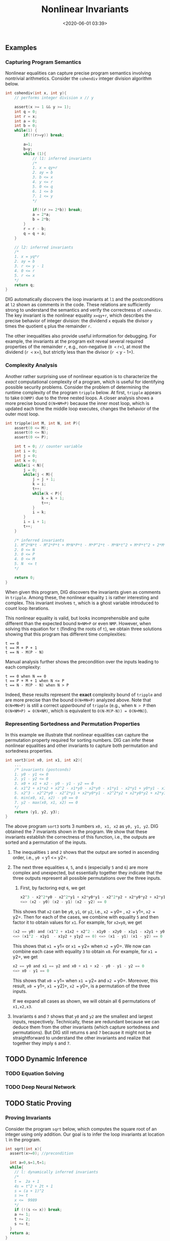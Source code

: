 #+TITLE: Nonlinear Invariants
#+date: <2020-06-01 03:39>
#+description: nonlinear invariants
#+filetags: blog research invariants

** Examples
   :PROPERTIES:
   :CUSTOM_ID: examples
   :END:

*** Capturing Program Semantics
    :PROPERTIES:
    :CUSTOM_ID: capturing-program-semantics
    :END:

Nonlinear equalities can capture precise program semantics involving
nontrivial arithmetics. Consider the =cohendiv= integer division
algorithm below.

#+BEGIN_SRC C
  int cohendiv(int x, int y){
      // performs integer division x // y

      assert(x >= 1 && y >= 1);
      int q = 0;
      int r = x;
      int a = 0;
      int b = 0;
      while(1) {
          if(!(r>=y)) break;

          a=1;
          b=y;
          while (1){
              // l1: inferred invariants
              /*
              1. x = qy+r
              2. ay = b
              3. b <= x
              4. y <= r
              5. 0 <= q
              6. 1 <= b
              7. 1 <= y
              */

              if(!(r >= 2*b)) break;
              a = 2*a;
              b = 2*b;
          }
          r = r - b;
          q = q + a;
      }

      // l2: inferred invariants
      /*
      1. x = yq*r
      2. ay = b
      3. r <= y - 1
      4. 0 <= r
      5. r <= x
      */
      return q;
  }
#+END_SRC

DIG automatically discovers the loop invariants at =l1= and the
postconditions at =l2= shown as comments in the code. These relations
are sufficiently strong to understand the semantics and verify the
correctness of =cohendiv=. The key invariant is the nonlinear equality
=x=qy+r=, which describes the precise behavior of integer division: the
dividend =x= equals the divisor =y= times the quotient =q= plus the
remainder =r=.

The other inequalities also provide useful information for debugging.
For example, the invariants at the program exit reveal several required
properties of the remainder =r=, e.g., non-negative (=0 <= r=), at most
the dividend (=r <= x=), but strictly less than the divisor
(=r <= y - 1=).

*** Complexity Analysis
    :PROPERTIES:
    :CUSTOM_ID: complexity-analysis
    :END:

Another rather surprising use of nonlinear equation is to characterize
the /exact/ computational complexity of a program, which is useful for
identifying possible security problems. Consider the problem of
determining the runtime complexity of the program =tripple= below. At
first, =tripple= appears to take =O(NMP)= due to the three nested loops.
A closer analysis shows a more precise bound =O(N+NM+P)= because the
inner most loop, which is updated each time the middle loop executes,
changes the behavior of the outer most loop.

#+BEGIN_SRC C
  int tripple(int M, int N, int P){
      assert(0 <= M);
      assert(0 <= N);
      assert(0 <= P);
       
      int t = 0; // counter variable
      int i = 0;
      int j = 0;
      int k = 0;
      while(i < N){
          j = 0;
          while(j < M){          
              j = j + 1;
              k = i;
              t++;
              while(k < P){           
                  k = k + 1;
                  t++;
              }
              i = k;
          }
          i = i + 1;
          t++;
      }
       
      /* inferred invariants
      1. M^2*N*t - M^2*P*t + M*N*P*t - M*P^2*t - M*N*t^2 + M*P*t^2 + 2*M*N*t - M*P*t + N*P*t - M*t^2 - N*t^2 - P*t^2 + t^3 + N*t - t^2 == 0
      2. 0 <= N
      3. 0 <= P 
      4. 0 <= M 
      5. N  <= t
      */

      return 0;
  }
#+END_SRC

When given this program, DIG discovers the invariants given as comments
in =tripple=. Among these, the nonlinear equality =1= is rather
interesting and complex. This invariant involves =t=, which is a ghost
variable introduced to count loop iterations.

This nonlinear equality is valid, but looks incomprehensible and quite
different than the expected bound =N+NM+P= or even =NMP=. However, when
solving this equation for =t= (finding the roots of =t=), we obtain
three solutions showing that this program has different time
complexities:

#+BEGIN_EXAMPLE
  t == 0
  t == M + P + 1
  t == N - M(P - N)
#+END_EXAMPLE

Manual analysis further shows the precondition over the inputs leading
to each complexity:

#+BEGIN_EXAMPLE
  t == 0 when N == 0
  t == P + M + 1 when N <= P
  t == N - M(P - N) when N > P
#+END_EXAMPLE

Indeed, these results represent the *exact* complexity bound of
=tripple= and are more precise than the bound =O(N+MN+P)= analyzed
above. Note that =O(N+MN+P)= is still a correct /upperbound/ of
=tripple= (e.g., when =N > P= then =O(N+NM+P) = O(N+NM)=, which is
equivalent to =O(N-M(P-N)) = O(N+MN)=).

*** Representing Sortedness and Permutation Properties
    :PROPERTIES:
    :CUSTOM_ID: representing-sortedness-and-permutation-properties
    :END:

In this example we illustrate that nonlinear equalities can capture the
permutation property required for sorting numbers. DIG can infer these
nonlinear equalities and other invariants to capture both permutation
and sortedness properties.

#+BEGIN_SRC C
  int sort3(int x0, int x1, int x2){
      ...
      /* invariants (postconds)
      1. y0 - y1 <= 0
      2. y1 - y2 <= 0
      3. x0 + x1 + x2 - y0 - y1 - y2 == 0
      4. x1^2 + x1*x2 + x2^2 - x1*y0 - x2*y0 - x1*y1 - x2*y1 + y0*y1 - x1*y2 - x2*y2 + y0*y2 + y1*y2 == 0
      5. x2^3 - x2^2*y0 - x2^2*y1 + x2*y0*y1 - x2^2*y2 + x2*y0*y2 + x2*y1*y2 - y0*y1*y2 == 0
      6. min(x0, x1, x2) - y0 == 0
      7. y2 - max(x0, x1, x2) == 0
      */
      return (y1, y2, y3);
  }
#+END_SRC

The above program =sort3= sorts 3 numbers =x0, x1, x2= as =y0, y1, y2=.
DIG obtained the 7 invariants shown in the program. We show that these
invariants establish the correctness of this function, i.e., the outputs
are sorted and a permutation of the inputs.

1. The inequalities =1= and =2= shows that the output are sorted in
   ascending order, i.e., =y0 <= y1 <= y2=.

2. The next three equalities =4=, =5=, and =6= (especially =5= and =6=)
   are more complex and unexpected, but essentially together they
   indicate that the three outputs represent all possible permutations
   over the three inputs.

   1. First, by factoring eqt =6=, we get

   #+BEGIN_SRC C
     x2^3 - x2^2*y0 - x2^2*y1 + x2*y0*y1 - x2^2*y2 + x2*y0*y2 + x2*y1*y2 - y0*y1*y2 == 0 
     <=> (x2 - y0) (x2 - y1) (x2 - y2) == 0
   #+END_SRC

   This shows that =x2= can be =y0=, =y1=, or =y2=, i.e., =x2 == y0= ,
   =x2 == y1=, =x2 == y2=. Then for each of the cases, we combine with
   equality =5= and then factor it to obtain values for =x1=. For
   example, for =x2=y0=, we get

   #+BEGIN_SRC C
     (x2 == y0) and (x1^2 + x1x2 + x2^2 - x1y0 - x2y0 - x1y1 - x2y1 + y0y1 - x1y2 - x2y2 + y0y2 + y1y2 == 0)
     <=> (x1^2 - x1y1  - x1y2 + y1y2 == 0) <=> (x1 - y1) (x1 - y2) == 0
   #+END_SRC

   This shows that =x1 == y1= or =x1 == y2= when =x2 == y0=. We now can
   combine each case with equality =3= to obtain =x0=. For example, for
   =x1 == y2=, we get

   #+BEGIN_SRC C
     x2 == y0 and x1 == y2 and x0 + x1 + x2 - y0 - y1 - y2 == 0 
     <=> x0 - y1 == 0 
   #+END_SRC

   This shows that =x0 == y1= when =x1 == y2= and =x2 == y0=. Moreover,
   this result, =x0 == y1=, =x1 == y2]=, =x2 == y0=, is a permutation of
   the three inputs.

   If we expand all cases as shown, we will obtain all 6 permutations of
   =x1,x2,x3=.

3. Invariants =6= and =7= shows that =y0= and =y2= are the smallest and
   largest inputs, respectively. Technically, these are redundant
   because we can deduce them from the other invariants (which capture
   sortedness and permutations). But DIG still returns =6= and =7=
   because it might not be straightforward to understand the other
   invariants and realize that together they imply =6= and =7=.

** TODO Dynamic Inference
   :PROPERTIES:
   :CUSTOM_ID: dynamic-inference
   :END:

*** TODO Equation Solving
    :PROPERTIES:
    :CUSTOM_ID: equation-solving
    :END:

*** TODO Deep Neural Network
    :PROPERTIES:
    :CUSTOM_ID: deep-neural-network
    :END:

** TODO Static Proving
   :PROPERTIES:
   :CUSTOM_ID: static-proving
   :END:

*** Proving Invariants
    :PROPERTIES:
    :CUSTOM_ID: proving-invariants
    :END:

Consider the program =sqrt= below, which computes the square root of an
integer using only addition. Our goal is to infer the loop invariants at
location =l= in the program.

#+BEGIN_SRC C
  int sqrt(int x){
    assert(x>=0); //precondition

    int a=0,s=1,t=1;
    while{
      // l: dynamically inferred invariants
      /*
      t =  2a + 1
      4s = t^2 + 2t + 1
      s = (a + 1)^2
      s >= t
      x <=  9989
      */
      if (!(s <= x)) break;
      a += 1;
      t += 2;
      s += t;
    }
    return a;
  }
#+END_SRC

The invariants given in the comments are /candidate/ invariants inferred
using dynamic analysis over some program execution traces, which are
obtained by running the program on some finite inputs. To determine if
these candiate invariants are valid, we need to formally prove them:
ones that are proved are kept and those that are disproved are removed.

*** TODO Inductive Loop invariants
    :PROPERTIES:
    :CUSTOM_ID: inductive-loop-invariants
    :END:

A loop invariant is a property that is hold whenever the progarm enters
the loop, e.g., any property that holds at location =l= is the loop
invariant of the =while= loop in the =sqrt= program above. One popular
way to show if a property =I= is a loop invariant is using /standard
induction/ technique, which consists of two parts 1. we shows that =I=
holds the first time the loop is entered 2. we assume that =I= holds
when the loop is entered and shows that =I= is preserved after the loop
body is executed.

Loop invariants that are showed using such an induction technique are
called *inductive loop invariants*. Note that if this induction
technique fails (e.g., either 1 or 2 or both fail), then that just means
standard induction cannot prove the property. It does not mean that the
property is not a loop invariant as there are invariants that /cannot/
be proved using induction (more on this later).

*Example*: For the program =sqrt=, we prove that =t == 2a + 1= and
=4s == t^2 + 2t + 1= are inductive loop invariants:

#+BEGIN_EXAMPLE
  # t == 2a + 1:
  1. (x >= 0 && a == 0 && s == 1 && t == 1)  => t == 2a + 1  # checked
  2.  (t == 2a + 1 && s <= x && a' == a + 1 && t' == t + 2 && s' == s + t')  
      => t' == 2a + 1 + 2 =>  t' == 2(a' - 1) + 3 
      => t' == 2a' + 1   #checked

  # 4s == t^2 + 2t + 1  # checked
  1. (x >= 0 && a == 0 && s == 1 && t == 1)  => 4s == t^2 + 2t + 1
  2. (4s == t^2 + 2t + 1 && s <= x && a' == a + 1 && t' == t + 2 && s' == s + t') 
    => 4(s' - t') == (t' - 2)^2 + 2(t' - 2) + 1 
    => 4s' == t'^2 + 2t' + 1  #checked
#+END_EXAMPLE

However, we cannot use standard induction to show the other properties
=s == (a + 1)^2= and =s >= t=.

#+BEGIN_EXAMPLE
  # s == (a + 1)^2:
  1. (x >= 0 && a == 0 && s == 1 && t == 1)  => s == (a + 1)^2  # this is ok
  2.  (s == (a + 1)^2 + 1 && s <= x && a' == a + 1 && t' == t + 2 && s' == s + t')  
      => 
      => t' == 2a' + 1

  # 4s == t^2 + 2t + 1
  1. (x >= 0 && a == 0 && s == 1 && t == 1)  => 4s == t^2 + 2t + 1
  2. (4s == t^2 + 2t + 1 && s <= x && a' == a + 1 && t' == t + 2 && s' == s + t') 
    => 4(s' - t') == (t' - 2)^2 + 2(t' - 2) + 1 
    => 4s' == t'^2 + 2t' + 1
#+END_EXAMPLE

*** TODO Strengthening
    :PROPERTIES:
    :CUSTOM_ID: strengthening
    :END:

*** TODO K-Induction
    :PROPERTIES:
    :CUSTOM_ID: k-induction
    :END:

KIP successfully distinguishes true and false invariants from these
results. Specifically, we prove are inductive invariants and
$s == (a+1)^2$ is a $1$-inductive invariant (i.e., cannot be proved
using standard induction). By using proved results as lemmas, KIP is
able to show the invariant $s \ge t$, which is not $k$-inductive for
$k \le \mathsf{maxK}$, where $\mathsf{maxK}=5$ is the default setting of
KIP. The prover also rejects spurious relations such as $x\le 9989$ by
producing counterexamples that invalidate those relations in \lt{sqrt}.
The parallel implementation allows the prover to check these candidate
results simultaneously.

--------------

A program execution can be modeled as a state transition system
$M=(I,T)$ with $I$ representing the initial state of $M$, and $T$
specifying the transition relation of $M$ from a state $n-1$ to a state
$n$. To prove that $p$ is a \emph{state invariant} that holds at every
state of $M$, $k$-induction requires that $p$ hold for the first $k+1$
states (base case) and that $p$ hold for the state $n+k+1$ assuming that
it holds for the $k+1$ previous states (induction step). Formally,
$k$-induction proves the state invariant $p$ of $M=(I,T)$ by checking
the base case and induction step formulas:

\footnotesize
\begin{align}
  I \wedge T_1 \wedge \dots \wedge T_k \;&\Rightarrow \; p_0 \wedge \dots \wedge p_k\label{kind-1}\\
  p_n \wedge T_{n+1} \wedge  \dots \wedge p_{n+k} \wedge T_{n+k+1} \;&\Rightarrow \; p_{n+k+1}\label{kind-2}
\end{align} \normalsize

\noindent If both formulas hold then $p$ is a $k$-inductive invariant.
If the base case~\eqref{kind-1} fails then $p$ is disproved and thus is
not an invariant (assuming that $M$ correctly models the program).
However, if the base case holds but the induction step~\eqref{kind-2}
fails, then $p$ is not a $k$-inductive invariant, but it could still be
a program invariant. Thus, $k$-induction is a sound but incomplete proof
technique.

By considering multiple consecutive transitions, $k$-induction can prove
invariants that cannot be proved by standard induction ($0$-induction in
this formulation). For instance, the invariant $x\ne y$ of the machine
$M(I: (x=0 \wedge y=1 \wedge z=2)_0$,
$T_n: x_n == y_{n-1} \wedge y_n == z_{n-1} \wedge z_n = x_{n-1}$) that
rotates the values $0,1,2$ through the variables $x,y,z$ is not provable
by standard induction but is $k$-inductive with $k \ge 3$.\\
The notation $(P)_i$ denotes the formula $P$ with all free variables
subscripted by $i$, e.g., $(x + y == 1)_0$ is $x_0 + y_0 == 1$.

** TODO Optimization
   :PROPERTIES:
   :CUSTOM_ID: optimization
   :END:

*** Using Derivatives to Estimate Maximum Degrees in Nonlinear
Invariants
    :PROPERTIES:
    :CUSTOM_ID: using-derivatives-to-estimate-maximum-degrees-in-nonlinear-invariants
    :END:

** TODO Reduction
   :PROPERTIES:
   :CUSTOM_ID: reduction
   :END:

*** TODO Groebner Basis
    :PROPERTIES:
    :CUSTOM_ID: groebner-basis
    :END:

*** TODO Constraint Solving
    :PROPERTIES:
    :CUSTOM_ID: constraint-solving
    :END:

--------------

** More Examples
   :PROPERTIES:
   :CUSTOM_ID: more-examples
   :END:

#+BEGIN_SRC C
  int bressenham(){


  }
#+END_SRC
